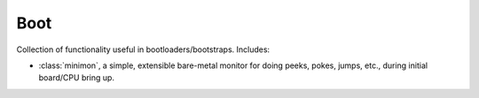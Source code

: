 .. _modules/boot:

====
Boot
====

Collection of functionality useful in bootloaders/bootstraps. Includes:

- :class:`minimon`, a simple, extensible bare-metal monitor for doing peeks,
  pokes, jumps, etc., during initial board/CPU bring up.
